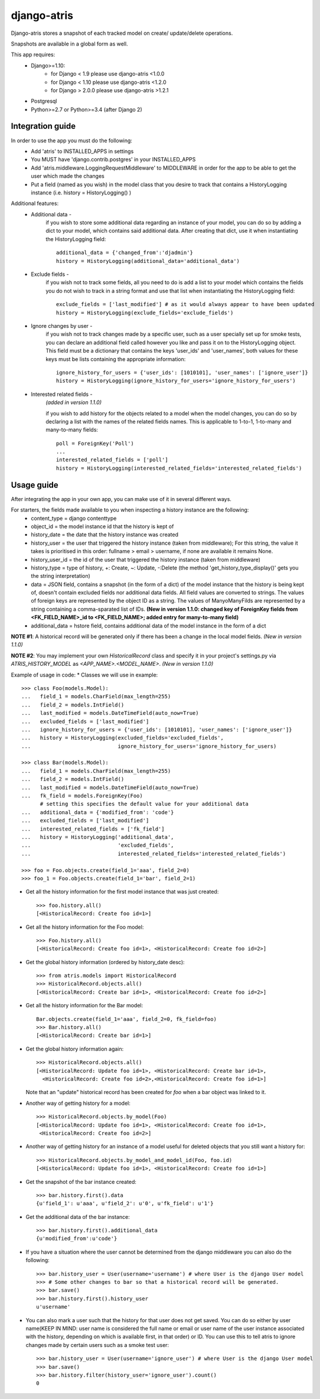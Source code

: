 django-atris
============

Django-atris stores a snapshot of each tracked model on create/
update/delete operations.

Snapshots are available in a global form as well.

This app requires:
   - Django>=1.10:
        - for Django < 1.9      please use django-atris <1.0.0
        - for Django < 1.10     please use django-atris <1.2.0
        - for Django > 2.0.0    please use django-atris >1.2.1
   - Postgresql
   - Python>=2.7 or Python>=3.4 (after Django 2)

Integration guide
-----------------

In order to use the app you must do the following:
 * Add 'atris' to INSTALLED_APPS in settings
 * You MUST have 'django.contrib.postgres' in your INSTALLED_APPS
 * Add 'atris.middleware.LoggingRequestMiddleware' to MIDDLEWARE in order for the app to be able to get the user which made the changes
 * Put a field (named as you wish) in the model class that you desire to track that contains a HistoryLogging instance (i.e. history = HistoryLogging() )

Additional features:
   - Additional data -
                       if you wish to store some additional data regarding
                       an instance of your model, you can do so by adding a
                       dict to your model, which contains said additional data.
                       After creating that dict, use it when instantiating the
                       HistoryLogging field::

                            additional_data = {'changed_from':'djadmin'}
                            history = HistoryLogging(additional_data='additional_data')

   - Exclude fields -
                      if you wish not to track some fields, all you need to do
                      is add a list to your model which contains the fields you
                      do not wish to track in a string format and use that list
                      when instantiating the HistoryLogging field::

                           exclude_fields = ['last_modified'] # as it would always appear to have been updated
                           history = HistoryLogging(exclude_fields='exclude_fields')

   - Ignore changes by user -
                      if you wish not to track changes made by a specific user,
                      such as a user specially set up for smoke tests, you can declare
                      an additional field called however you like and pass it on
                      to the HistoryLogging object. This field must be a dictionary
                      that contains the keys 'user_ids' and 'user_names', both values
                      for these keys must be lists containing the appropriate information::

                           ignore_history_for_users = {'user_ids': [1010101], 'user_names': ['ignore_user']}
                           history = HistoryLogging(ignore_history_for_users='ignore_history_for_users')

   - Interested related fields -
                       *(added in version 1.1.0)*
                       
                       if you wish to add history for the objects related to a model
                       when the model changes, you can do so by declaring a list with the names of
                       the related fields names. This is applicable to 1-to-1, 1-to-many and
                       many-to-many fields::

                          poll = ForeignKey('Poll')
                          ...
                          interested_related_fields = ['poll']
                          history = HistoryLogging(interested_related_fields='interested_related_fields')

Usage guide
-----------

After integrating the app in your own app, you can make use of it in several different ways.

For starters, the fields made available to you when inspecting a history instance are the following:
    * content_type = django contenttype
    * object_id = the model instance id that the history is kept of
    * history_date = the date that the history instance was created
    * history_user = the user that triggered the history instance (taken from middleware); For this string, the value it takes is prioritised in this order: fullname > email > username, if none are available it remains None.
    * history_user_id = the id of the user that triggered the history instance (taken from middleware)
    * history_type = type of history, +: Create, ~: Update, -:Delete (the method 'get_history_type_display()' gets you the string interpretation)
    * data = JSON field, contains a snapshot (in the form of a dict) of the model instance that the history is being kept of, doesn't contain excluded fields nor additional data fields.
      All field values are converted to strings. The values of foreign keys are represented by the object ID as a string. The values of ManyoManyFilds are represented by a string
      containing a comma-sparated list of IDs. **(New in version 1.1.0: changed key of ForeignKey fields from <FK_FIELD_NAME>_id to <FK_FIELD_NAME>; added entry for many-to-many field)**
    * additional_data = hstore field, contains additional data of the model instance in the form of a dict

**NOTE #1**: A historical record will be generated only if there has been a change in the local model fields. *(New in version 1.1.0)*

**NOTE #2**: You may implement your own `HistoricalRecord` class and specify it in your project's
settings.py via `ATRIS_HISTORY_MODEL` as `<APP_NAME>.<MODEL_NAME>`. *(New in version 1.1.0)*

Example of usage in code:
* Classes we will use in example::

    >>> class Foo(models.Model):
    ...   field_1 = models.CharField(max_length=255)
    ...   field_2 = models.IntField()
    ...   last_modified = models.DateTimeField(auto_now=True)
    ...   excluded_fields = ['last_modified']
    ...   ignore_history_for_users = {'user_ids': [1010101], 'user_names': ['ignore_user']}
    ...   history = HistoryLogging(excluded_fields='excluded_fields',
    ...                            ignore_history_for_users='ignore_history_for_users)

    >>> class Bar(models.Model):
    ...   field_1 = models.CharField(max_length=255)
    ...   field_2 = models.IntField()
    ...   last_modified = models.DateTimeField(auto_now=True)
    ...   fk_field = models.ForeignKey(Foo)
          # setting this specifies the default value for your additional data
    ...   additional_data = {'modified_from': 'code'}
    ...   excluded_fields = ['last_modified']
    ...   interested_related_fields = ['fk_field']
    ...   history = HistoryLogging('additional_data',
    ...                            'excluded_fields',
    ...                            interested_related_fields='interested_related_fields')

    >>> foo = Foo.objects.create(field_1='aaa', field_2=0)
    >>> foo_1 = Foo.objects.create(field_1='bar', field_2=1)

* Get all the history information for the first model instance that was just created::

    >>> foo.history.all()
    [<HistoricalRecord: Create foo id=1>]

* Get all the history information for the Foo model::

    >>> Foo.history.all()
    [<HistoricalRecord: Create foo id=1>, <HistoricalRecord: Create foo id=2>]

* Get the global history information (ordered by history_date desc)::

    >>> from atris.models import HistoricalRecord
    >>> HistoricalRecord.objects.all()
    [<HistoricalRecord: Create bar id=1>, <HistoricalRecord: Create foo id=2>]

* Get all the history information for the Bar model::

    Bar.objects.create(field_1='aaa', field_2=0, fk_field=foo)
    >>> Bar.history.all()
    [<HistoricalRecord: Create bar id=1>]

* Get the global history information again::

    >>> HistoricalRecord.objects.all()
    [<HistoricalRecord: Update foo id=1>, <HistoricalRecord: Create bar id=1>,
      <HistoricalRecord: Create foo id=2>,<HistoricalRecord: Create foo id=1>]

  Note that an "update" historical record has been created for `foo` when a
  bar object was linked to it.

* Another way of getting history for a model::

    >>> HistoricalRecord.objects.by_model(Foo)
    [<HistoricalRecord: Update foo id=1>, <HistoricalRecord: Create foo id=1>,
     <HistoricalRecord: Create foo id=2>]

* Another way of getting history for an instance of a model useful for deleted objects that you still want a history for::

    >>> HistoricalRecord.objects.by_model_and_model_id(Foo, foo.id)
    [<HistoricalRecord: Update foo id=1>, <HistoricalRecord: Create foo id=1>]

* Get the snapshot of the bar instance created::

    >>> bar.history.first().data
    {u'field_1': u'aaa', u'field_2': u'0', u'fk_field': u'1'}

* Get the additional data of the bar instance::

    >>> bar.history.first().additional_data
    {u'modified_from':u'code'}

* If you have a situation where the user cannot be determined from the django middleware you can also do the following::

    >>> bar.history_user = User(username='username') # where User is the django User model
    >>> # Some other changes to bar so that a historical record will be generated.
    >>> bar.save()
    >>> bar.history.first().history_user
    u'username'

* You can also mark a user such that the history for that user does not get saved. You can do so either by user name(KEEP IN MIND: user name is considered the full name or email or user name of the user instance associated with the history, depending on which is available first, in that order) or ID. You can use this to tell atris to ignore changes made by certain users such as a smoke test user::

    >>> bar.history_user = User(username='ignore_user') # where User is the django User model
    >>> bar.save()
    >>> bar.history.filter(history_user='ignore_user').count()
    0

